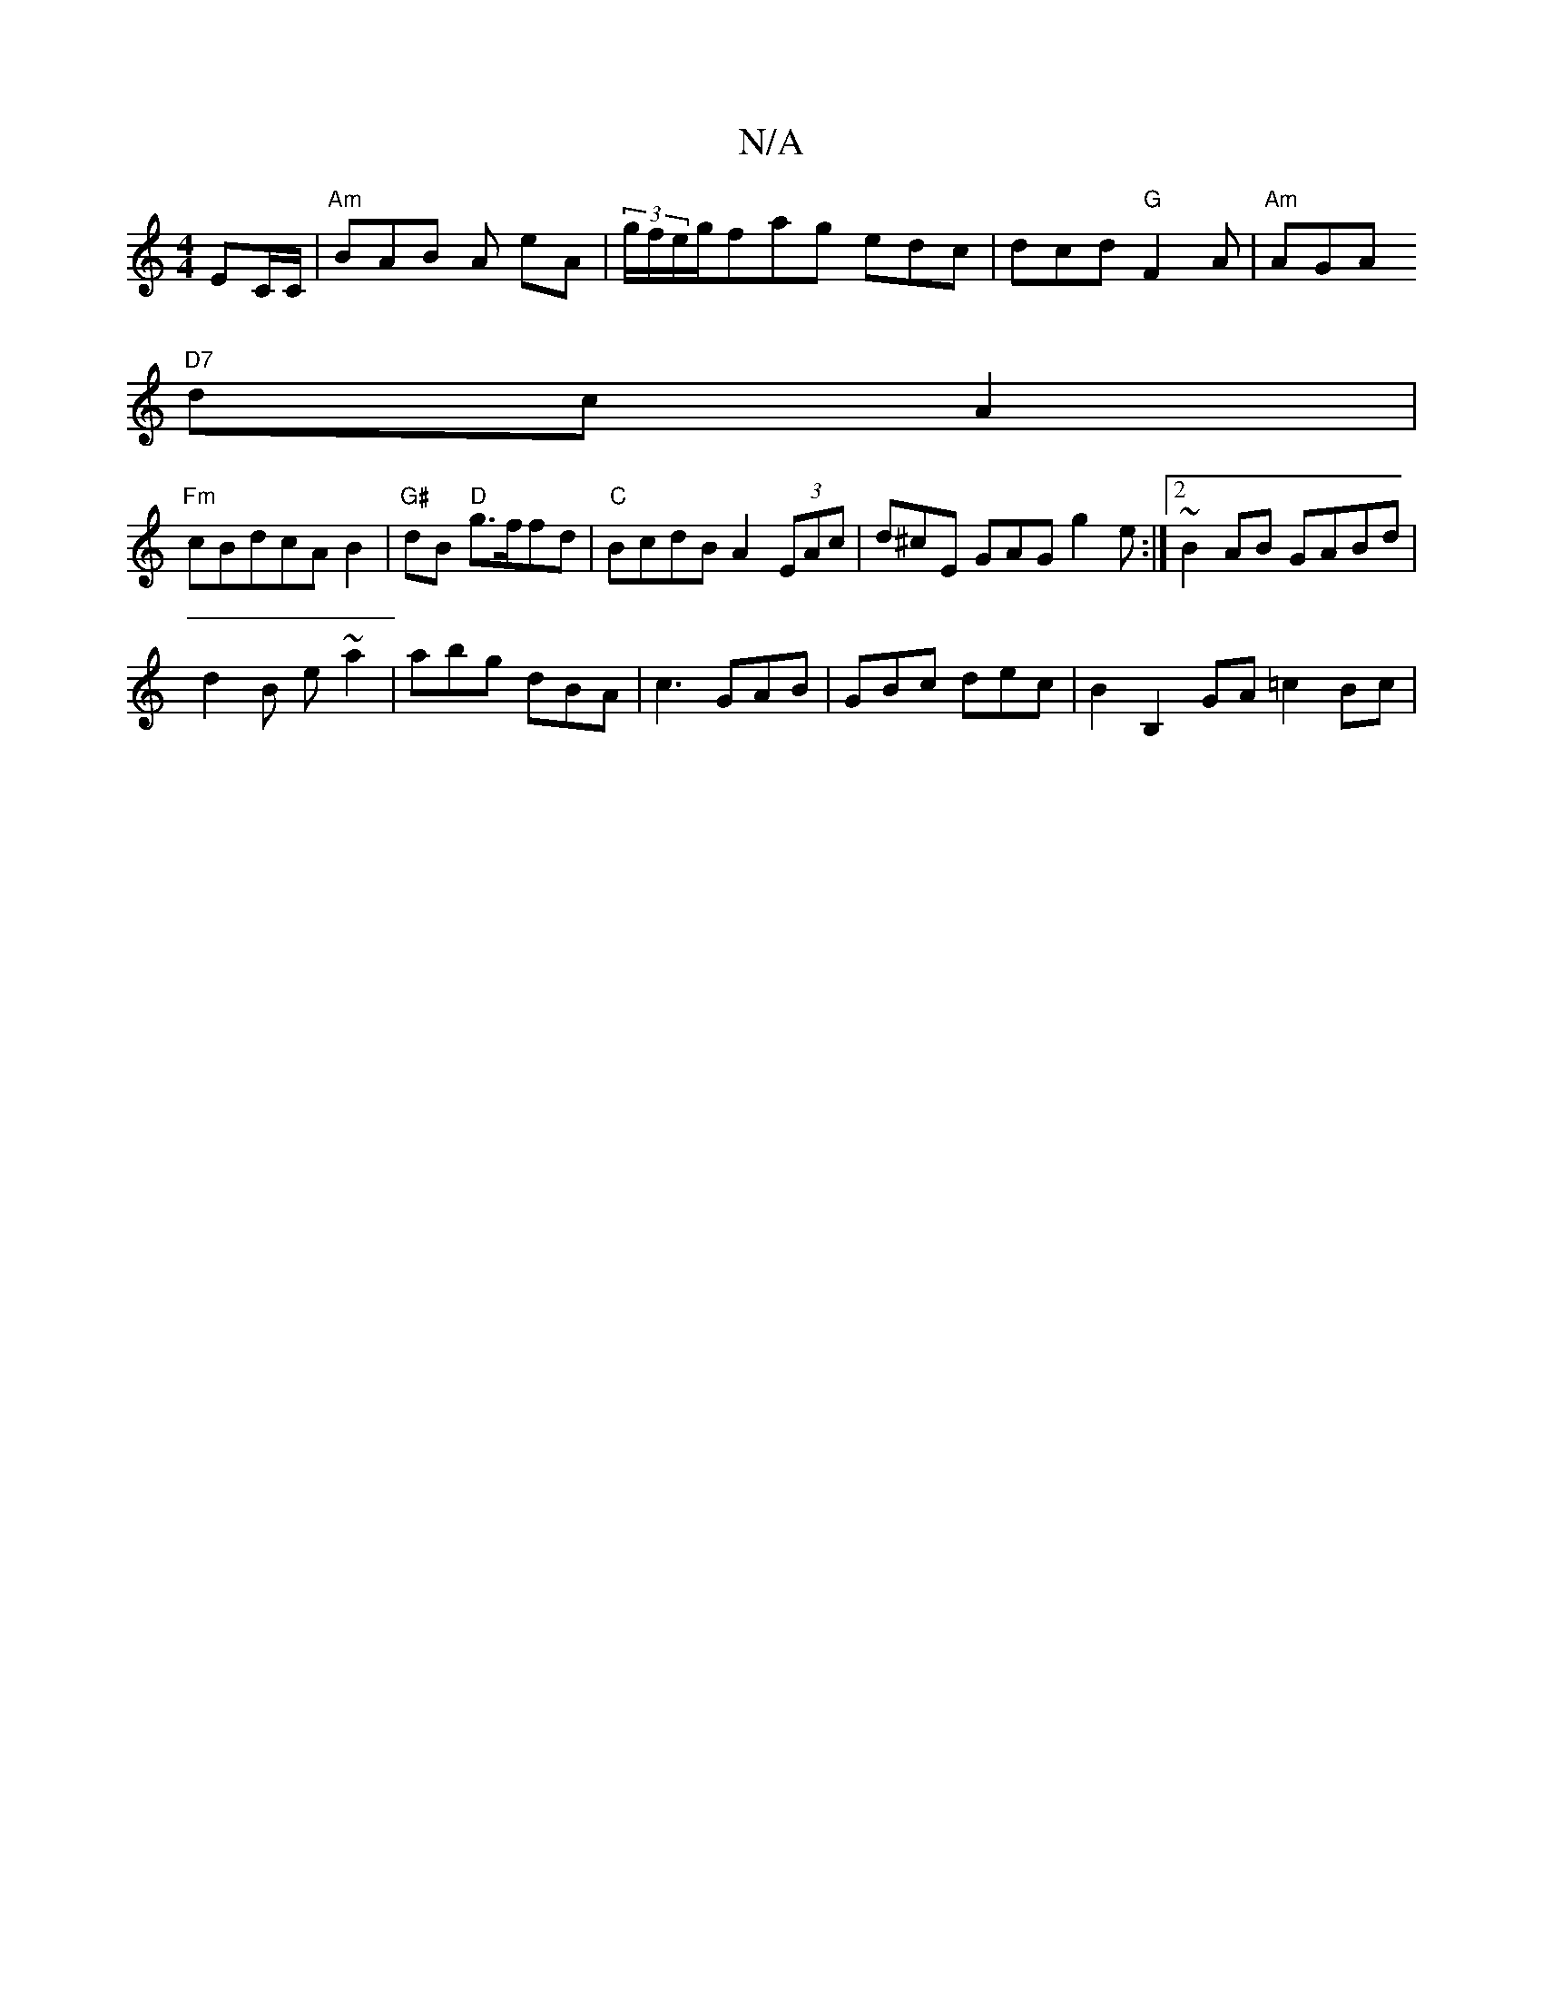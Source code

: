 X:1
T:N/A
M:4/4
R:N/A
K:Cmajor
, EC/C/ | "Am"BAB A eA | (3g/f/e/g/fag edc|dcd "G"F2A|"Am"AGA"
"D7"dc A2 |
"Fm"cBdcAB2|"G#"dB "D" g>ffd|"C"BcdB A2 (3EAc | d^cE GAG g2 e:|2 ~B2 AB GABd|
d2B e~a2 |abg dBA|c3 GAB|GBc dec|B2B,2GA =c2Bc|